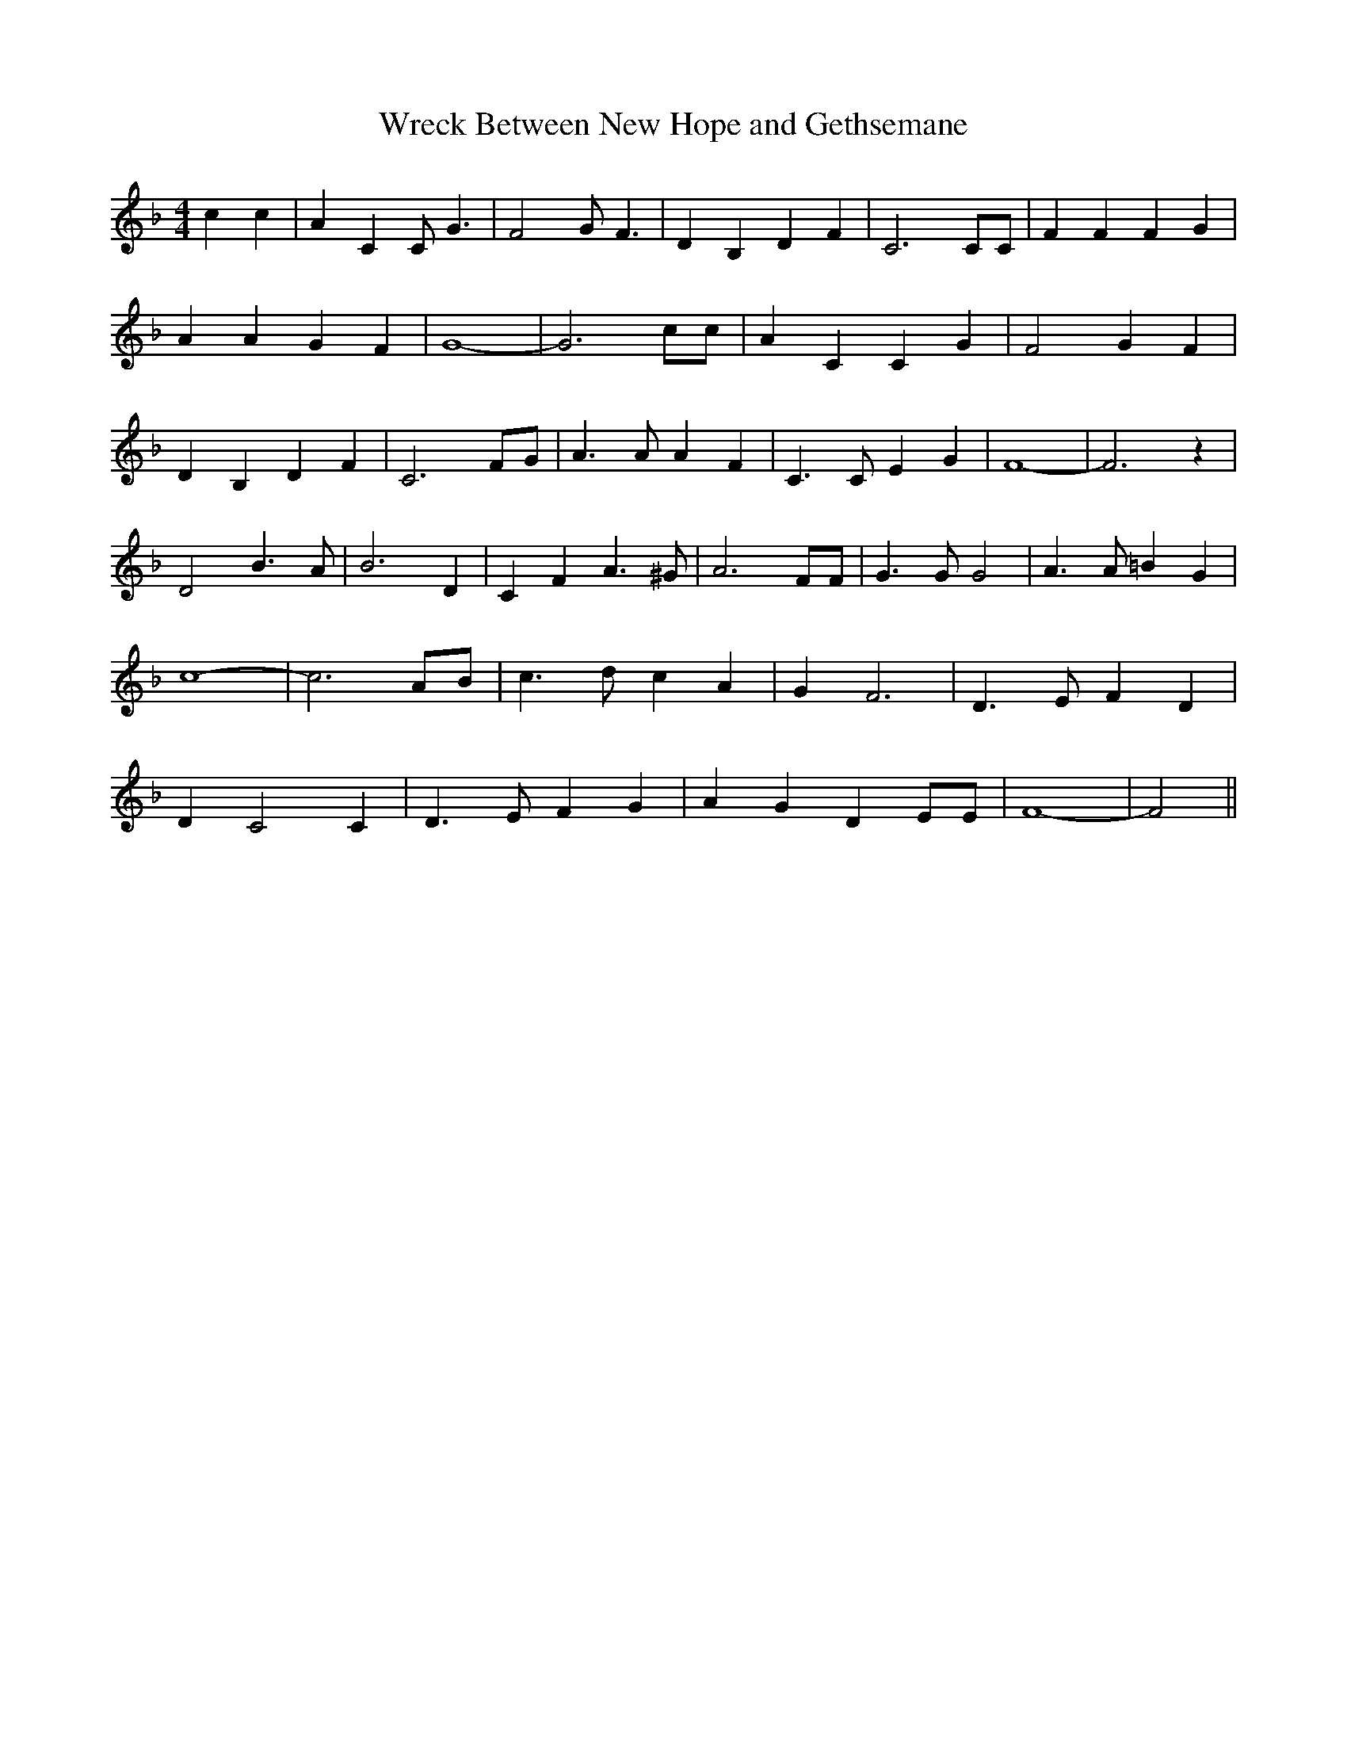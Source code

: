 % Generated more or less automatically by swtoabc by Erich Rickheit KSC
X:1
T: Wreck Between New Hope and Gethsemane
M:4/4
L:1/4
K:F
 c c| A C C/2 G3/2| F2 G/2 F3/2| D B, D F| C3 C/2C/2| F F F G| A A G F|\
 G4-| G3 c/2c/2| A C C G| F2 G F| D B, D F| C3 F/2G/2| A3/2 A/2 A F|\
 C3/2 C/2 E G| F4-| F3 z| D2 B3/2 A/2| B3 D| C F A3/2 ^G/2| A3 F/2F/2|\
 G3/2 G/2 G2| A3/2 A/2 =B G| c4-| c3 A/2B/2| c3/2 d/2 c A| G F3| D3/2 E/2 F D|\
 D C2 C| D3/2 E/2 F G| A G D E/2E/2| F4-| F2||

